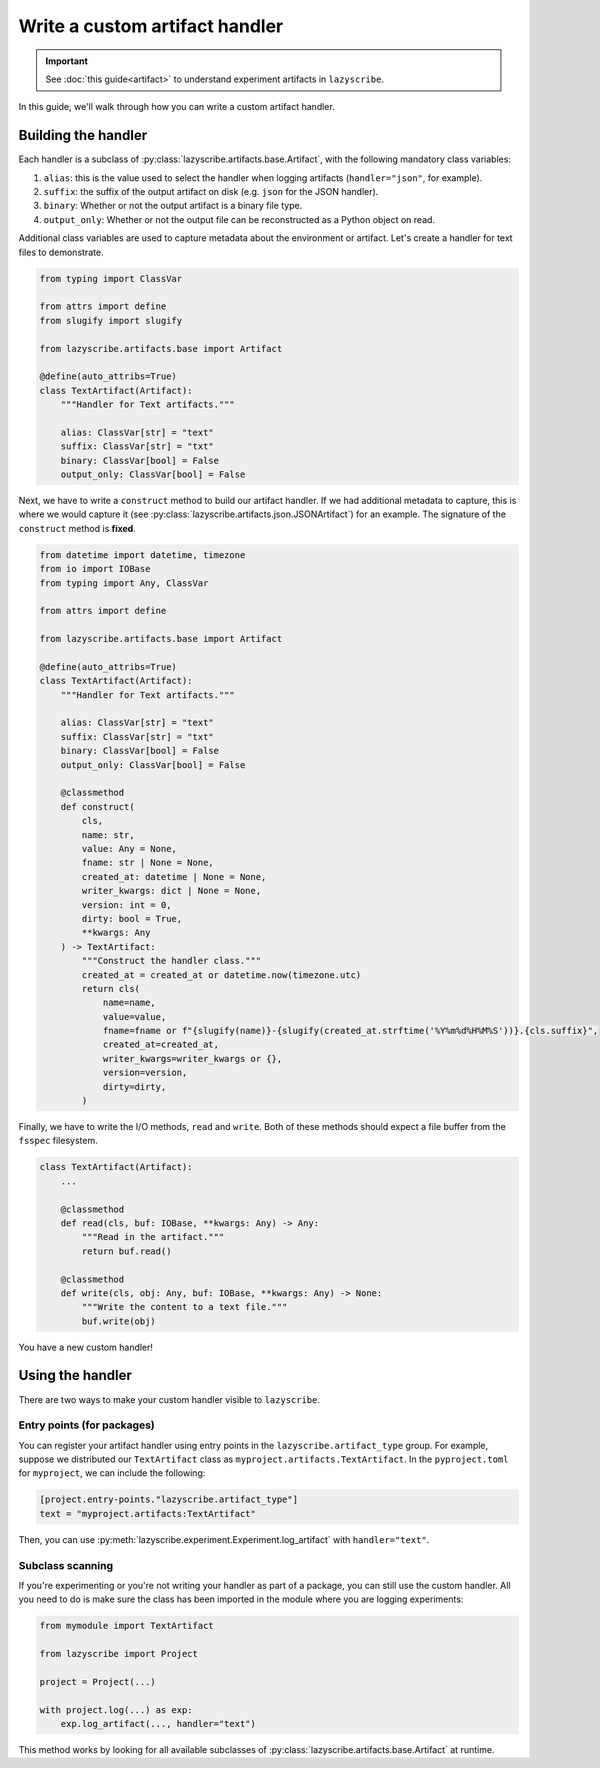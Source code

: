 Write a custom artifact handler
===============================

.. important::

    See :doc:`this guide<artifact>` to understand experiment artifacts in
    ``lazyscribe``.

In this guide, we'll walk through how you can write a custom artifact handler.

Building the handler
--------------------

Each handler is a subclass of :py:class:`lazyscribe.artifacts.base.Artifact`, with
the following mandatory class variables:

#. ``alias``: this is the value used to select the handler when logging
   artifacts (``handler="json"``, for example).
#. ``suffix``: the suffix of the output artifact on disk (e.g. ``json`` for the
   JSON handler).
#. ``binary``: Whether or not the output artifact is a binary file type.
#. ``output_only``: Whether or not the output file can be reconstructed as a
   Python object on read.

Additional class variables are used to capture metadata about the environment
or artifact. Let's create a handler for text files to demonstrate.

.. code-block:: python

    from typing import ClassVar

    from attrs import define
    from slugify import slugify

    from lazyscribe.artifacts.base import Artifact

    @define(auto_attribs=True)
    class TextArtifact(Artifact):
        """Handler for Text artifacts."""

        alias: ClassVar[str] = "text"
        suffix: ClassVar[str] = "txt"
        binary: ClassVar[bool] = False
        output_only: ClassVar[bool] = False

Next, we have to write a ``construct`` method to build our artifact handler. If we had
additional metadata to capture, this is where we would capture it
(see :py:class:`lazyscribe.artifacts.json.JSONArtifact`) for an example. The signature of the
``construct`` method is **fixed**.

.. code-block:: python

    from datetime import datetime, timezone
    from io import IOBase
    from typing import Any, ClassVar

    from attrs import define

    from lazyscribe.artifacts.base import Artifact

    @define(auto_attribs=True)
    class TextArtifact(Artifact):
        """Handler for Text artifacts."""

        alias: ClassVar[str] = "text"
        suffix: ClassVar[str] = "txt"
        binary: ClassVar[bool] = False
        output_only: ClassVar[bool] = False

        @classmethod
        def construct(
            cls,
            name: str,
            value: Any = None,
            fname: str | None = None,
            created_at: datetime | None = None,
            writer_kwargs: dict | None = None,
            version: int = 0,
            dirty: bool = True,
            **kwargs: Any
        ) -> TextArtifact:
            """Construct the handler class."""
            created_at = created_at or datetime.now(timezone.utc)
            return cls(
                name=name,
                value=value,
                fname=fname or f"{slugify(name)}-{slugify(created_at.strftime('%Y%m%d%H%M%S'))}.{cls.suffix}",
                created_at=created_at,
                writer_kwargs=writer_kwargs or {},
                version=version,
                dirty=dirty,
            )

Finally, we have to write the I/O methods, ``read`` and ``write``. Both of these
methods should expect a file buffer from the ``fsspec`` filesystem.

.. code-block:: python


    class TextArtifact(Artifact):
        ...

        @classmethod
        def read(cls, buf: IOBase, **kwargs: Any) -> Any:
            """Read in the artifact."""
            return buf.read()

        @classmethod
        def write(cls, obj: Any, buf: IOBase, **kwargs: Any) -> None:
            """Write the content to a text file."""
            buf.write(obj)

You have a new custom handler!

Using the handler
-----------------

There are two ways to make your custom handler visible to ``lazyscribe``.

Entry points (for packages)
~~~~~~~~~~~~~~~~~~~~~~~~~~~

You can register your artifact handler using entry points in the
``lazyscribe.artifact_type`` group. For example, suppose we distributed our
``TextArtifact`` class as ``myproject.artifacts.TextArtifact``. In the ``pyproject.toml``
for ``myproject``, we can include the following:

.. code-block:: toml

    [project.entry-points."lazyscribe.artifact_type"]
    text = "myproject.artifacts:TextArtifact"

Then, you can use :py:meth:`lazyscribe.experiment.Experiment.log_artifact` with ``handler="text"``.

Subclass scanning
~~~~~~~~~~~~~~~~~

If you're experimenting or you're not writing your handler as part of a package, you can
still use the custom handler. All you need to do is make sure the class has been imported
in the module where you are logging experiments:

.. code-block:: python

    from mymodule import TextArtifact

    from lazyscribe import Project

    project = Project(...)

    with project.log(...) as exp:
        exp.log_artifact(..., handler="text")

This method works by looking for all available subclasses of :py:class:`lazyscribe.artifacts.base.Artifact`
at runtime.
